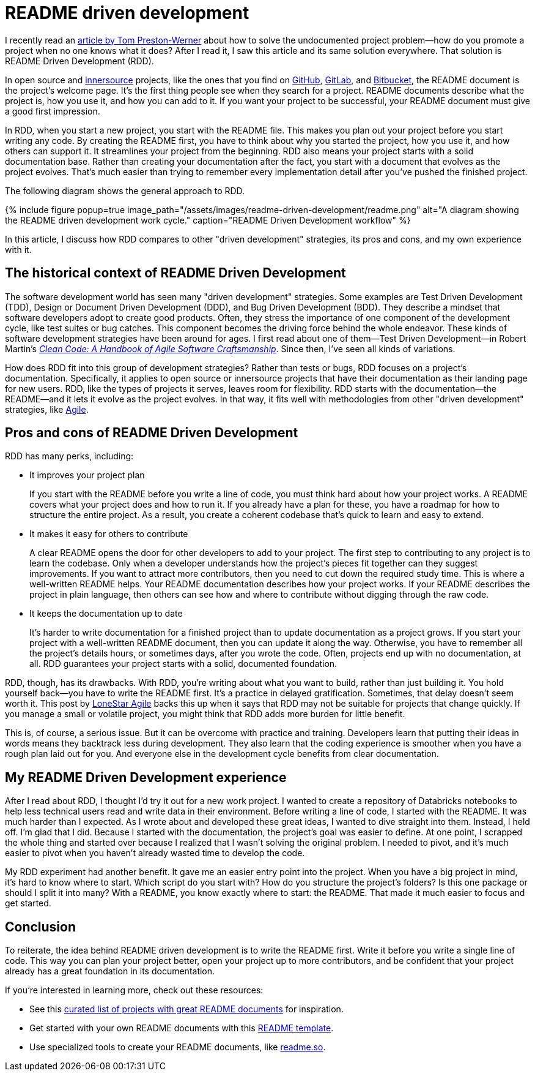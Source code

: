 = README driven development
:page-last_modified_at: 2025-05-14
:page-categories: [articles]
:page-liquid:
:url-1: https://tom.preston-werner.com/2010/08/23/readme-driven-development
:url-2: https://www.oreilly.com/library/view/clean-code-a/9780136083238/
:url-3: https://github.com/resources/articles/software-development/innersource
:url-4: https://www.agilealliance.org/agile101/
:url-5: https://www.agilelonestar.com/knowledge-base/rdd
:url-6: https://github.com/matiassingers/awesome-readme
:url-7: https://github.com/othneildrew/Best-README-Template
:url-8: https://readme.so/
:url-9: https://github.com/
:url-10: https://bitbucket.org/product/
:url-11: https://gitlab.com/

I recently read an {url-1}[article by Tom Preston-Werner] about how to solve the undocumented project problem—how do you promote a project when no one knows what it does? After I read it, I saw this article and its same solution everywhere. That solution is README Driven Development (RDD).

In open source and {url-3}[innersource] projects, like the ones that you find on {url-9}[GitHub], {url-11}[GitLab], and {url-10}[Bitbucket], the README document is the project's welcome page. It's the first thing people see when they search for a project. README documents describe what the project is, how you use it, and how you can add to it. If you want your project to be successful, your README document must give a good first impression.

In RDD, when you start a new project, you start with the README file. This makes you plan out your project before you start writing any code. By creating the README first, you have to think about why you started the project, how you use it, and how others can support it. It streamlines your project from the beginning. RDD also means your project starts with a solid documentation base. Rather than creating your documentation after the fact, you start with a document that evolves as the project evolves. That's much easier than trying to remember every implementation detail after you've pushed the finished project.

The following diagram shows the general approach to RDD.

++++
{% include figure
    popup=true
    image_path="/assets/images/readme-driven-development/readme.png"
    alt="A diagram showing the README driven development work cycle."
    caption="README Driven Development workflow"
%}
++++

In this article, I discuss how RDD compares to other "driven development" strategies, its pros and cons,  and my own experience with it.


pass:[<!-- vale Microsoft.Headings = NO -->]

== The historical context of README Driven Development

The software development world has seen many "driven development" strategies. Some examples are Test Driven Development (TDD), Design or Document Driven Development (DDD), and Bug Driven Development (BDD). They describe a mindset that software developers adopt to create good products. Often, they stress the importance of one component of the development cycle, like test suites or bug catches. This component becomes the driving force behind the whole endeavor. These kinds of software development strategies have been around for ages. I first read about one of them—Test Driven Development—in Robert Martin's {url-2}[_Clean Code: A Handbook of Agile Software Craftsmanship_]. Since then, I've seen all kinds of variations.

How does RDD fit into this group of development strategies? Rather than tests or bugs, RDD focuses on a project's documentation. Specifically, it applies to open source or innersource projects that have their documentation as their landing page for new users. RDD, like the types of projects it serves, leaves room for flexibility. RDD starts with the documentation—the README—and it lets it evolve as the project evolves. In that way, it fits well with methodologies from other "driven development" strategies, like {url-4}[Agile].

== Pros and cons of README Driven Development

RDD has many perks, including:

* It improves your project plan
+
--
If you start with the README before you write a line of code, you must think hard about how your project works. A README covers what your project does and how to run it. If you already have a plan for these, you have a roadmap for how to structure the entire project. As a result, you create a coherent codebase that's quick to learn and easy to extend.
--
+
* It makes it easy for others to contribute
+
--
A clear README opens the door for other developers to add to your project. The first step to contributing to any project is to learn the codebase. Only when a developer understands how the project's pieces fit together can they suggest improvements. If you want to attract more contributors, then you need to cut down the required study time. This is where a well-written README helps. Your README documentation describes how your project works. If your README describes the project in plain language, then others can see how and where to contribute without digging through the raw code.
--
+
* It keeps the documentation up to date
+
--
It's harder to write documentation for a finished project than to update documentation as a project grows. If you start your project with a well-written README document, then you can update it along the way. Otherwise, you have to remember all the project's details hours, or sometimes days, after you wrote the code. Often, projects end up with no documentation, at all. RDD guarantees your project starts with a solid, documented foundation.
--

RDD, though, has its drawbacks. With RDD, you're writing about what you want to build, rather than just building it. You hold yourself back—you have to write the README first. It's a practice in delayed gratification. Sometimes, that delay doesn't seem worth it. This post by {url-5}[LoneStar Agile] backs this up when it says that RDD may not be suitable for projects that change quickly. If you manage a small or volatile project, you might think that RDD adds more burden for little benefit.

This is, of course, a serious issue. But it can be overcome with practice and training. Developers learn that putting their ideas in words means they backtrack less during development. They also learn that the coding experience is smoother when you have a rough plan laid out for you. And everyone else in the development cycle benefits from clear documentation.

== My README Driven Development experience

After I read about RDD, I thought I'd try it out for a new work project. I wanted to create a repository of Databricks notebooks to help less technical users read and write data in their environment. Before writing a line of code, I started with the README. It was much harder than I expected. As I wrote about and developed these great ideas, I wanted to dive straight into them. Instead, I held off. I'm glad that I did. Because I started with the documentation, the project's goal was easier to define. At one point, I scrapped the whole thing and started over because I realized that I wasn't solving the original problem. I needed to pivot, and it's much easier to pivot when you haven't already wasted time to develop the code.

My RDD experiment had another benefit. It gave me an easier entry point into the project. When you have a big project in mind, it's hard to know where to start. Which script do you start with? How do you structure the project's folders? Is this one package or should I split it into many? With a README, you know exactly where to start: the README. That made it much easier to focus and get started.

pass:[<!-- vale Microsoft.Headings = YES -->]

== Conclusion

To reiterate, the idea behind README driven development is to write the README first. Write it before you write a single line of code. This way you can plan your project better, open your project up to more contributors, and be confident that your project already has a great foundation in its documentation.

If you're interested in learning more, check out these resources:

* See this {url-6}[curated list of projects with great README documents] for inspiration.
* Get started with your own README documents with this {url-7}[README template].

pass:[<!-- vale Vale.Terms = NO -->]

* Use specialized tools to create your README documents, like {url-8}[readme.so].

pass:[<!-- vale Vale.Terms = YES -->]

